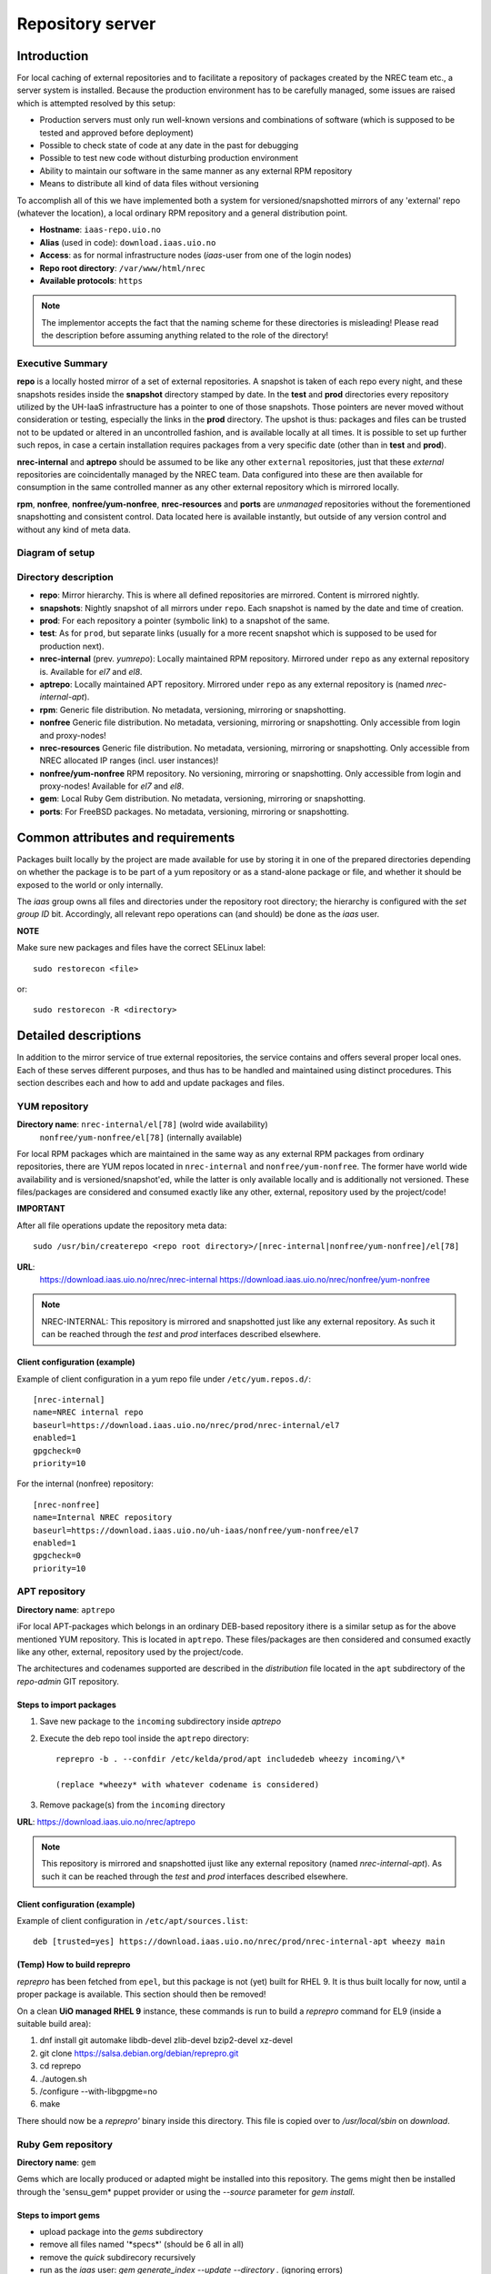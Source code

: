 =================
Repository server
=================


Introduction
============


For local caching of external repositories and to facilitate a repository of
packages created by the NREC team etc., a server system is installed.
Because the production environment has to be carefully managed, some issues are
raised which is attempted resolved by this setup:

* Production servers must only run well-known versions and combinations of
  software (which is supposed to be tested and approved before deployment)
* Possible to check state of code at any date in the past for debugging
* Possible to test new code without disturbing production environment
* Ability to maintain our software in the same manner as any external
  RPM repository
* Means to distribute all kind of data files without versioning


To accomplish all of this we have implemented both a system for versioned/snapshotted
mirrors of any 'external' repo (whatever the location), a local ordinary RPM
repository and a general distribution point.

* **Hostname**: ``iaas-repo.uio.no``
* **Alias** (used in code): ``download.iaas.uio.no``
* **Access**: as for normal infrastructure nodes (*iaas*-user from one of the
  login nodes)
* **Repo root directory**: ``/var/www/html/nrec``
* **Available protocols**: ``https``


.. Note::
   The implementor accepts the fact that the naming scheme
   for these directories is misleading! Please read the description
   before assuming anything related to the role of the directory!


Executive Summary
-----------------

**repo** is a locally hosted mirror of a set of external repositories. A
snapshot is taken of each repo every night, and these snapshots resides inside
the **snapshot** directory stamped by date. In the **test** and **prod**
directories every repository utilized by the UH-IaaS infrastructure has a
pointer to one of those snapshots. Those pointers are never moved without
consideration or testing, especially the links in the **prod** directory. The
upshot is thus: packages and files can be trusted not to be updated or altered
in an uncontrolled fashion, and is available locally at all times. It is
possible to set up further such repos, in case a certain installation requires
packages from a very specific date (other than in **test** and **prod**).

**nrec-internal** and **aptrepo** should be assumed to be like any other ``external``
repositories, just that these `external` repositories are coincidentally managed by
the NREC team. Data configured into these are then available for consumption
in the same controlled manner as any other external repository which is mirrored
locally.

**rpm**, **nonfree**, **nonfree/yum-nonfree**, **nrec-resources** and **ports** are
`unmanaged` repositories without the forementioned snapshotting and consistent
control. Data located here is available instantly, but outside of any version
control and without any kind of meta data.


Diagram of setup
----------------


.. image:: images/repo.png


Directory description
---------------------

* **repo**: Mirror hierarchy. This is where all defined repositories are mirrored.
  Content is mirrored nightly.
* **snapshots**: Nightly snapshot of all mirrors under ``repo``. Each snapshot is
  named by the date and time of creation.
* **prod**: For each repository a pointer (symbolic link) to a snapshot of the
  same.
* **test**: As for ``prod``, but separate links (usually for a more recent
  snapshot which is supposed to be used for production next).
* **nrec-internal** (prev. *yumrepo*): Locally maintained RPM repository. Mirrored under ``repo`` as any
  external repository is. Available for *el7* and *el8*.
* **aptrepo**: Locally maintained APT repository. Mirrored under ``repo`` as any
  external repository is (named *nrec-internal-apt*).
* **rpm**: Generic file distribution. No metadata, versioning, mirroring or
  snapshotting.
* **nonfree** Generic file distribution. No metadata, versioning, mirroring or
  snapshotting. Only accessible from login and proxy-nodes!
* **nrec-resources** Generic file distribution. No metadata, versioning, mirroring or
  snapshotting. Only accessible from NREC allocated IP ranges (incl. user
  instances)!
* **nonfree/yum-nonfree** RPM repository. No versioning, mirroring or
  snapshotting. Only accessible from login and proxy-nodes! Available for *el7*
  and *el8*.
* **gem**: Local Ruby Gem distribution. No metadata, versioning, mirroring or
  snapshotting.
* **ports**: For FreeBSD packages. No metadata, versioning, mirroring or
  snapshotting.

Common attributes and requirements
==================================

Packages built locally by the project are made available for use by storing it
in one of the prepared directories depending on whether the package is to be
part of a yum repository or as a stand-alone package or file, and whether it
should be exposed to the world or only internally.

The *iaas* group owns all files and directories under the repository root
directory; the hierarchy is configured with the `set group ID` bit. Accordingly,
all relevant repo operations can (and should) be done as the *iaas* user.

**NOTE**

Make sure new packages and files have the correct SELinux label::

  sudo restorecon <file>

or::

  sudo restorecon -R <directory>



Detailed descriptions
=====================

In addition to the mirror service of true external repositories, the service
contains and offers several proper local ones. Each of these serves different
purposes, and thus has to be handled and maintained using distinct procedures.
This section describes each and how to add and update packages and files.

YUM repository
--------------

**Directory name**: ``nrec-internal/el[78]`` (wolrd wide availability)
                    ``nonfree/yum-nonfree/el[78]`` (internally available)

For local RPM packages which are maintained in the same way as any external RPM
packages from ordinary repositories, there are YUM repos located in ``nrec-internal``
and ``nonfree/yum-nonfree``. The former have world wide availability and is
versioned/snapshot'ed, while the latter is only available locally and is
additionally not versioned.
These files/packages are considered and consumed exactly like any other, external,
repository used by the project/code!


**IMPORTANT**

After all file operations update the repository meta data::

  sudo /usr/bin/createrepo <repo root directory>/[nrec-internal|nonfree/yum-nonfree]/el[78]


**URL**:
  `<https://download.iaas.uio.no/nrec/nrec-internal>`_
  `<https://download.iaas.uio.no/nrec/nonfree/yum-nonfree>`_

.. NOTE::
   NREC-INTERNAL: This repository is mirrored and snapshotted just like any external
   repository. As such it can be reached through the `test` and `prod` interfaces described elsewhere.

Client configuration (example)
``````````````````````````````

Example of client configuration in a yum repo file under ``/etc/yum.repos.d/``::

  [nrec-internal]
  name=NREC internal repo
  baseurl=https://download.iaas.uio.no/nrec/prod/nrec-internal/el7
  enabled=1
  gpgcheck=0
  priority=10

For the internal (nonfree) repository::

  [nrec-nonfree]
  name=Internal NREC repository
  baseurl=https://download.iaas.uio.no/uh-iaas/nonfree/yum-nonfree/el7
  enabled=1
  gpgcheck=0
  priority=10


APT repository
--------------

**Directory name**: ``aptrepo``

iFor local APT-packages which belongs in an ordinary DEB-based repository ithere
is a similar setup as for the above mentioned YUM repository.
This is located in ``aptrepo``.
These files/packages are then considered and consumed exactly like any other,
external, repository used by the project/code.

The architectures and codenames supported are described in the `distribution`
file located in the ``apt`` subdirectory of the *repo-admin* GIT repository.

Steps to import packages
````````````````````````

1. Save new package to the ``incoming`` subdirectory inside *aptrepo*

#. Execute the deb repo tool inside the ``aptrepo`` directory::

    reprepro -b . --confdir /etc/kelda/prod/apt includedeb wheezy incoming/\*

    (replace *wheezy* with whatever codename is considered)

#. Remove package(s) from the ``incoming`` directory



**URL**: `<https://download.iaas.uio.no/nrec/aptrepo>`_

.. NOTE::
   This repository is mirrored and snapshotted ijust like any external
   repository (named *nrec-internal-apt*). As such it can be reached through the
   `test` and `prod` interfaces described elsewhere.

Client configuration (example)
``````````````````````````````

Example of client configuration in ``/etc/apt/sources.list``::

  deb [trusted=yes] https://download.iaas.uio.no/nrec/prod/nrec-internal-apt wheezy main


(Temp) How to build reprepro
````````````````````````````

*reprepro* has been fetched from ``epel``, but this package is not (yet) built
for RHEL 9. It is thus built locally for now, until a proper package is
available. This section should then be removed!

On a clean **UiO managed RHEL 9** instance, these commands is run to build a
*reprepro* command for EL9 (inside a suitable build area):

1. dnf install git automake libdb-devel zlib-devel bzip2-devel xz-devel
#. git clone https://salsa.debian.org/debian/reprepro.git
#. cd reprepo
#. ./autogen.sh
#. /configure --with-libgpgme=no
#. make

There should now be a *reprepro'* binary inside this directory. This file is
copied over to */usr/local/sbin* on `download`.


Ruby Gem repository
-------------------

**Directory name**: ``gem``

Gems which are locally produced or adapted might be installed into this
repository. The gems might then be installed through the 'sensu_gem* puppet
provider or using the `--source` parameter for *gem install*.


Steps to import gems
````````````````````

- upload package into the `gems` subdirectory
- remove all files named '\*specs\*'  (should be 6 all in all)
- remove the `quick` subdirecory recursively
- run as the `iaas` user:
  *gem generate_index --update --directory .*
  (ignoring errors)


For upload procedure, see below.


Standalone file archives
------------------------

**Directory name**: ``rpm``, ``nrec-resources`` and ``nonfree``

Files (RPM packages or other types) which are needed by the project but which should or cannot
use the local YUM repository, can be distributed from the generic archive
located under the ``rpm``, ``nrec-resources`` or ``nonfree`` subdirectory. No additional operations required, other
than the ensuring correct SELinux label as described above.

**URL**: `<https://download.iaas.uio.no/nrec/rpm>`_
**URL**: `<https://download.iaas.uio.no/nrec/nonfree>`_
**URL**: `<https://download.iaas.uio.no/nrec/nrec-resources>`_

The distinction between those, is that `nonfree` is only accessible from a
restricted set of IP addresses (at the time of writing the *login* and *proxy*
nodes), `nrec-resources` from all NREC allocated ranges (infra and instances)
whereas `rpm` is reachable from the world.

The access lists for the restricted areas are maintained in the *repo-admin*
gitolite repositoryi, in the `httpd` subdirectory.


Upload procedure
````````````````

Probably the simplest way to upload a file to the ``rpm`` (or ``nonfree``) archive is to first
place the file on an available web site and then download it into
the archive on *download*:

1. upload file to a web archive (for instance `<https://folk.uio.no>`_ for UiO affiliated personel)
#. log in to *download* from one of the login nodes in the usual manner::

    sudo ssh iaas@download.iaas.uio.no

#. `cd /var/www/html/nrec/rpm`

#. download the file with wget, curl or something like that


Local mirror and snapshot service
=================================


To facility tight control of the code and files used in our environment, and to
ensure the availability in case of network or external system outages, etc., a
local mirror and snapshot service is implemented.

Content and description of included subdirectories:

========== =============== ============================================================================================== ===============================================
Short name Long name        Description                                                                                    URL
========== =============== ============================================================================================== ===============================================
repo       Repository      Latest sync from external sources                                                              https://download.iaas.uio.no/nrec/repo
snapshots  Snapshots       Regular (usually daily) snapshots of data in repo                                              https://download.iaas.uio.no/nrec/snapshots
test       Test repo       Pointer to a specific snapshot in time, usually newer than `prod`                              https://download.iaas.uio.no/nrec/test
prod       Production repo Pointer to a specific snapshot in time with well-tested data, used in production environments  https://download.iaas.uio.no/nrec/prod
========== =============== ============================================================================================== ===============================================

Usage is normally as follows:

:repo: for development or other use of most up-to-date code
:test: test code which is aimed for next production release
:prod: production code
:snapshots: can be used to test against code from any specific date in the past



Mirror
------

**Directory**: ``repo``

Each mirrored repository is located directly beneath the `repo` folder. Which
"external" (which might actually be located locally) repository is to be
mirrored, is defined by data in the internal **repo-admin** git repo (see below
for access details). All repositories listed in the file *repo.config* is
attempted accessed and synced. The type of repository - as defined in the
configuration file for the appropriate listing - determines what actions are
taken on the data. As this is mainly YUM repositories, the appropriate metadata
commands are executed to create a proper local repository. Any YUM repo defined
in the configuration must have a corresponding repo-definition in a suitable
file in the ``yum.repos.d`` subdirectory (in the git repo!).

The mirroring is done once every night by a root cron job.

To access the most current data in the mirror, us this URL::

    https://download.iaas.uio.no/nrec/repo/

This repository also contains the access list configuration for the restricted
areas like **nonfree** and **nrec-resources**.

Snapshots
---------

**Directory**: ``snapshots``

Every night a cron job runs to create snapshots of all mirrored repositories (of
all kinds). A snapshot subdirectory is created named by the current date and time.
Under this, all repos can be accessed. This way any data can be retrieved from
any data in the past on which a snapshot has been taken.

*current*: In the ``snapshots`` directory there is always a special "snapshot"
named ``current``. This entry is at any time linked to the most current
snapshot.

To access the snapshot library::

    https://download.iaas.uio.no/nrec/snapshots/


.. Note::
   The snapshot data are created using a system of hardlinks. This way unaltered
   data is not duplicated, which conserves space considerably.


Test and prod
-------------

**Directories**: ``test``, ``prod``


All mirrored repos used by UH IaaS can be accessed through a static and well
known historic version using the *test* and *prod* interfaces. By configuring
the appropriate files in the internal **repo-admin** git repo, each repo might
have a ``test`` and ``prod`` pointer linking to a specific snapshot of this
repository. NB: each and every mirrored repo can be set up to link to separate
snapshots!

.. Important::
   This is the access point to use in the production and test environments!


Configuration
-------------

Configuration for the repositories is stored in the internal git repo::

    git@git.iaas.uio.no:repo-admin

The `iaas` user has *READ* permissions and should be used to pull the
configuration to the repository server.


Files
`````

:config:      Generic configuartion (for now the location of the repo root only)
:repo.config: Definition of the external repositories to mirror
:test.config: Which snapshots and local repositories to point to in `test`
:prod.config: Which snapshots and local repositories to point to in `prod`


Considerations
``````````````

- ``test`` should never point to a snapshot older than what the corresponding
  ``prod`` are linking to
- Pointers in ``prod`` **must also** exist in ``test``, the rationale
  being that this somewhat ensures that `prod` has already been tested.
  Links in the `prod` configuration which does not also exist in the `test`
  configuration will *not* be activated (removed if the exists)!
- If there is more than one link listed to the same repo the most current
  is always the one activated.
- Existing links not listed in the current configuration will be removed!

Update procedure
````````````````

1. Clone or pull the git repo locally::

     git@git.iaas.uio.no:repo-admin

   This must be done on a node inside the set up (like the login nodes) due
   to access restrictions on the local git repo.
#. Edit one or both files: `prod.config` and/or `test.config` (or any of the
   other config files), entering or
   changing to reflect the date required (consult
   `the web page <https://iaas-repo.uio.no/nrec/snapshots/>`_ for exact
   timestamp to use.
#. Commit and push to the central git repo.
#. On `osl-login-01` run the ansible job ``update_repo.yaml``::

     sudo ansible-playbook -e "myhosts=download" lib/update_repo.yaml

   This action pull the latest config and update the pointers in `test` and
   `prod`.


Publicizing procedure
---------------------

Normal (automatic)
``````````````````

**rpm**, **nonfree**, **nrec-resources**  and **gem**:
  Files placed inside this location is instantly accessible, provided correct
  SELinux labeling. No snapshotting provided! Access lists set up via the
  configuration and scripts in the `httpd` subdirectory of the *repo-admin*
  repo documented above.


**nrec-internal** and **aptrepo**:
  Files placed inside this location is instantly accessible, provided correct
  SELinux labeling. No snapshotting provided through this interface! For this use
  the SNAPSHOT, TEST or PROD interfaces instead.


**repo**:
  Any repositories which are mirrored (including YUMREPO) have new files
  accessible here after the mirroring job is run during night time. The version
  available is always the most recent!


**snapshots**:
  Every night after mirror job completion a snapshot of the current mirrors are
  taken. Any of these snapshots are available through this interface below a
  directory named by the timestamp [YYYY-MM-DD-hhmm]. The most current snapshot
  is additionally presented as "current".


**test**, **prod**:
  These interfaces should be seen as a static representation of data from specific
  date/times. Each mirrored repository (if configured to be listed here) is
  listed with a link to a specific snapshot of the repo in question. The PROD
  repository is what is used in the production environment and should never be
  more recent than TEST (this is actually prohibited by the setup routine for
  these pointers). Data is available concurrently with the snapshots it is linked
  to.


Manual routine for instant publicizing
``````````````````````````````````````

**rpm**, **nonfree** (incl. *yum-nonfree*), **gem**  and **ports**:
  Nothing required!

**nrec-internal** and **aptrepo**:
  New files are available through the ordinary interfaces after mirroring and
  snapshotting. This is usually done nightly, but the routines might be run
  manually if necessary:

  1. sudo /opt/kelda/repoadmin.sh -e prod sync
  2. sudo /opt/kelda/repoadmin.sh -e prod snapshot


Caveats
-------

* Any changes in the local YUM or APT repository (``nrec-internal`` resp. ``aptrepo``) is not
  accessible through the mirror interface (``repo``) until after the next upcoming
  mirror job (usually during the next night, check crontab on the mirror server
  for details). After this, the data should be accessible under the ``repo`` link.

* New data mirrored is available under the ``snapshot`` link only after the next
  snapshot run (check crontab for details). This is normally scheduled for some
  time after the nightly mirror job.

* Data stored in any of the local repositories are instantly accessible when
  accessed using the direct URL's as listed above.


Purging of old/unused data
==========================

For conservation of disk space there is a janitor script which may be used to
remove (purge) snapshots which are no longer used::

  /usr/local/sbin/snapshot_cleanup.sh

.. Note::
   Only snapshots older than the oldest snapshot still referenced by any
   `test` or `prod` pointers may be deleted.

Invocation:

.. parsed-literal::
   [ sudo ] /usr/local/sbin/snapshot_cleanup.sh [-d|u] [ [-t <YYYY-MM-DD-HHMM> ] | [-r <repository name>] ]

   -u: print usage text and exit
   -d: dry-run (just print what would otherwise be deleted)
   -t: purge snapshots older than timestamp provided
       Timestamp format equals format used by kelda (config fields and snapshot
       directory naming)
   -r: expunge named repository, complete with mirror and every snapshot of it
       (but only snapshots of this particular mirror)

   NB: `-t` and `-r` are mutually exclusive!

   If no `-t` or `-r` argument provided then all snapshots older than oldest still in
   use are removed!

For now there is no automatic invocation, and any cleanup should be done
manually. User confirmation is requested. If running as the *iaas* user then
`sudo` is required.
